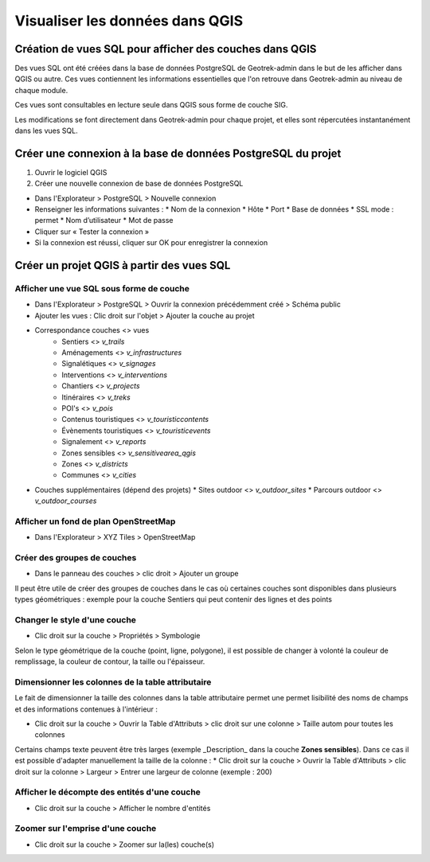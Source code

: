 ========
Visualiser les données dans QGIS
========

.. image :: ../images/qgis/Qgis_projet.png

Création de vues SQL pour afficher des couches dans QGIS
=========

Des vues SQL ont été créées dans la base de données PostgreSQL de Geotrek-admin dans le but de les afficher dans QGIS ou autre. Ces vues contiennent les informations essentielles que l'on retrouve dans Geotrek-admin au niveau de chaque module.

Ces vues sont consultables en lecture seule dans QGIS sous forme de couche SIG.

Les modifications se font directement dans Geotrek-admin pour chaque projet, et elles sont répercutées instantanément dans les vues SQL.

Créer une connexion à la base de données PostgreSQL du projet
=========

1. Ouvrir le logiciel QGIS
2. Créer une nouvelle connexion de base de données PostgreSQL

* Dans l'Explorateur > PostgreSQL > Nouvelle connexion
* Renseigner les informations suivantes :
  * Nom de la connexion 
  * Hôte 
  * Port 
  * Base de données 
  * SSL mode : permet
  * Nom d’utilisateur 
  * Mot de passe 
* Cliquer sur « Tester la connexion »
* Si la connexion est réussi, cliquer sur OK pour enregistrer la connexion

.. image :: ../images/qgis/Connexion_bdd.png

Créer un projet QGIS à partir des vues SQL
=========

Afficher une vue SQL sous forme de couche
--------------

* Dans l'Explorateur > PostgreSQL > Ouvrir la connexion précédemment créé > Schéma public
* Ajouter les vues : Clic droit sur l'objet > Ajouter la couche au projet
* Correspondance couches <> vues
    * Sentiers <> `v_trails`
    * Aménagements <> `v_infrastructures`
    * Signalétiques <> `v_signages`
    * Interventions <> `v_interventions`
    * Chantiers <> `v_projects`
    * Itinéraires <> `v_treks`
    * POI's <> `v_pois`
    * Contenus touristiques <> `v_touristiccontents`
    * Évènements touristiques <> `v_touristicevents`
    * Signalement <> `v_reports`
    * Zones sensibles <> `v_sensitivearea_qgis`
    * Zones <> `v_districts`
    * Communes <> `v_cities`
* Couches supplémentaires (dépend des projets)
  * Sites outdoor <> `v_outdoor_sites`
  * Parcours outdoor <> `v_outdoor_courses`

Afficher un fond de plan OpenStreetMap
--------------

* Dans l'Explorateur > XYZ Tiles > OpenStreetMap

Créer des groupes de couches
--------------

* Dans le panneau des couches > clic droit > Ajouter un groupe

Il peut être utile de créer des groupes de couches dans le cas où certaines couches sont disponibles dans plusieurs types géométriques : exemple pour la couche Sentiers qui peut contenir des lignes et des points

.. image :: ../images/qgis/groupe_couches.png

Changer le style d'une couche
--------------

* Clic droit sur la couche > Propriétés > Symbologie

Selon le type géométrique de la couche (point, ligne, polygone), il est possible de changer à volonté la couleur de remplissage, la couleur de contour, la taille ou l'épaisseur.

Dimensionner les colonnes de la table attributaire
--------------

Le fait de dimensionner la taille des colonnes dans la table attributaire permet une permet lisibilité des noms de champs et des informations contenues à l'intérieur : 

* Clic droit sur la couche > Ouvrir la Table d'Attributs > clic droit sur une colonne > Taille autom pour toutes les colonnes

Certains champs texte peuvent être très larges (exemple _Description_ dans la couche **Zones sensibles**). Dans ce cas il est possible d'adapter manuellement la taille de la colonne :
* Clic droit sur la couche > Ouvrir la Table d'Attributs > clic droit sur la colonne > Largeur > Entrer une largeur de colonne (exemple : 200)

Afficher le décompte des entités d'une couche
--------------

* Clic droit sur la couche > Afficher le nombre d'entités

Zoomer sur l'emprise d'une couche
--------------

* Clic droit sur la couche > Zoomer sur la(les) couche(s)

